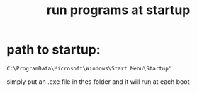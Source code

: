 #+title:run programs at startup
#+filetags: :windows:run:startup:

* path to startup:
#+begin_example
C:\ProgramData\Microsoft\Windows\Start Menu\Startup'
#+end_example

simply put an .exe file in thes folder and it will run at each boot
